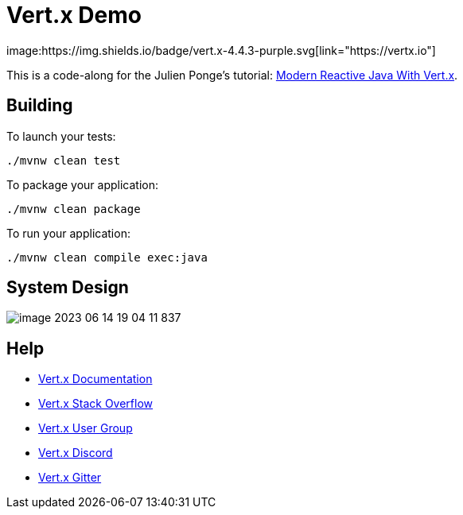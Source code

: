 = Vert.x Demo
image:https://img.shields.io/badge/vert.x-4.4.3-purple.svg[link="https://vertx.io"]

This is a code-along for the Julien Ponge's tutorial: https://www.youtube.com/watch?v=VQpF6oTCxGI[Modern Reactive Java With Vert.x].

== Building

To launch your tests:
```
./mvnw clean test
```

To package your application:
```
./mvnw clean package
```

To run your application:
```
./mvnw clean compile exec:java
```

== System Design

image::images/image-2023-06-14-19-04-11-837.png[]

== Help

* https://vertx.io/docs/[Vert.x Documentation]
* https://stackoverflow.com/questions/tagged/vert.x?sort=newest&pageSize=15[Vert.x Stack Overflow]
* https://groups.google.com/forum/?fromgroups#!forum/vertx[Vert.x User Group]
* https://discord.gg/6ry7aqPWXy[Vert.x Discord]
* https://gitter.im/eclipse-vertx/vertx-users[Vert.x Gitter]


